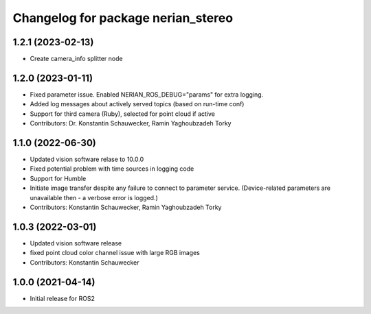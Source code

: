^^^^^^^^^^^^^^^^^^^^^^^^^^^^^^^^^^^
Changelog for package nerian_stereo
^^^^^^^^^^^^^^^^^^^^^^^^^^^^^^^^^^^

1.2.1 (2023-02-13)
------------------
* Create camera_info splitter node
1.2.0 (2023-01-11)
------------------
* Fixed parameter issue. Enabled NERIAN_ROS_DEBUG="params" for extra logging.
* Added log messages about actively served topics (based on run-time conf)
* Support for third camera (Ruby), selected for point cloud if active
* Contributors: Dr. Konstantin Schauwecker, Ramin Yaghoubzadeh Torky

1.1.0 (2022-06-30)
------------------
* Updated vision software relase to 10.0.0
* Fixed potential problem with time sources in logging code
* Support for Humble
* Initiate image transfer despite any failure to connect to parameter service.
  (Device-related parameters are unavailable then - a verbose error is logged.)
* Contributors: Konstantin Schauwecker, Ramin Yaghoubzadeh Torky

1.0.3 (2022-03-01)
------------------
* Updated vision software release
* fixed point cloud color channel issue with large RGB images
* Contributors: Konstantin Schauwecker

1.0.0 (2021-04-14)
------------------
* Initial release for ROS2